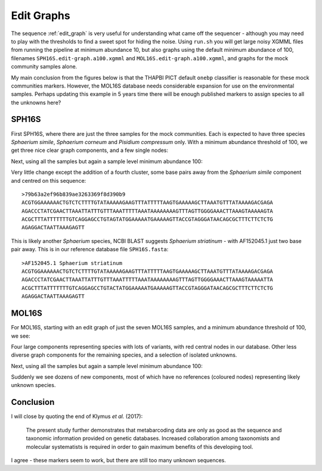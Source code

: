 Edit Graphs
===========

The sequence :ref:`edit_graph` is very useful for understanding what came off
the sequencer - although you may need to play with the thresholds to find a
sweet spot for hiding the noise. Using ``run.sh`` you will get large noisy
XGMML files from running the pipeline at minimum abundance 10, but also
graphs using the default minimum abundance of 100, filenames
``SPH16S.edit-graph.a100.xgmml`` and ``MOL16S.edit-graph.a100.xgmml``, and
graphs for the mock community samples alone.

My main conclusion from the figures below is that the THAPBI PICT default
``onebp`` classifier is reasonable for these mock communities markers.
However, the MOL16S database needs considerable expansion for use on the
environmental samples. Perhaps updating this example in 5 years time there
will be enough published markers to assign species to all the unknowns here?

SPH16S
------

First SPH16S, where there are just the three samples for the mock communities.
Each is expected to have three species *Sphaerium simile*, *Sphaerium corneum*
and *Pisidium compressum* only. With a minimum abundance threshold of 100, we
get three nice clear graph components, and a few single nodes:

.. image:: ../../images/great_lakes.mock.SPH16S.png
   :target: https://raw.githubusercontent.com/peterjc/thapbi-pict/master/docs/images/great_lakes.mock.SPH16S.svg?sanitize=true
   :alt: Sequence edit-graph for three SPH16S mock community samples, with minimum abundance 100.

Next, using all the samples but again a sample level minimum abundance 100:

.. image:: ../../images/great_lakes.SPH16S.png
   :target: https://raw.githubusercontent.com/peterjc/thapbi-pict/master/docs/images/great_lakes.SPH16S.svg?sanitize=true
   :alt: SPH16S sequence edit-graph, with minimum abundance 100.

Very little change except the addition of a fourth cluster, some base pairs
away from the *Sphaerium simile* component and centred on this sequence::

    >79b63a2ef96b839ae3263369f8d390b9
    ACGTGGAAAAAACTGTCTCTTTTGTATAAAAAGAAGTTTATTTTTAAGTGAAAAAGCTTAAATGTTTATAAAAGACGAGA
    AGACCCTATCGAACTTAAATTATTTGTTTAAATTTTTAAATAAAAAAAAGTTTAGTTGGGGAAACTTAAAGTAAAAAGTA
    ACGCTTTATTTTTTTGTCAGGAGCCTGTAGTATGGAAAAATGAAAAAGTTACCGTAGGGATAACAGCGCTTTCTTCTCTG
    AGAGGACTAATTAAAGAGTT

This is likely another *Sphaerium* species, NCBI BLAST suggests *Sphaerium
striatinum* - with AF152045.1 just two base pair away. This is in our
reference database file ``SPH16S.fasta``::

    >AF152045.1 Sphaerium striatinum
    ACGTGGAAAAAACTGTCTCTTTTGTATAAAAAGAAGTTTATTTTTAAGTGAAAAAGCTTAAATGTTTATAAAAGACGAGA
    AGACCCTATCGAACTTAAATTATTTGTTTAAATTTTTAAATAAAAAAAAGTTTAGTTGGGGAAACTTAAAGTAAAAATTA
    ACGCTTTATTTTTTTGTCAGGAGCCTGTACTATGGAAAAATGAAAAAGTTACCGTAGGGATAACAGCGCTTTCTTCTCTG
    AGAGGACTAATTAAAGAGTT

MOL16S
------

For MOL16S, starting with an edit graph of just the seven MOL16S samples, and
a minimum abundance threshold of 100, we see:

.. image:: ../../images/great_lakes.mock.MOL16S.png
   :target: https://raw.githubusercontent.com/peterjc/thapbi-pict/master/docs/images/great_lakes.mock.MOL16S.svg?sanitize=true
   :alt: Sequence edit-graph for seven MOL16S mock community samples, with minimum abundance 100.

Four large components representing species with lots of variants, with red
central nodes in our database. Other less diverse graph components for the
remaining species, and a selection of isolated unknowns.

Next, using all the samples but again a sample level minimum abundance 100:

.. image:: ../../images/great_lakes.MOL16S.png
   :target: https://raw.githubusercontent.com/peterjc/thapbi-pict/master/docs/images/great_lakes.MOL16S.svg?sanitize=true
   :alt: MOL16S sequence edit-graph, with minimum abundance 100.

Suddenly we see dozens of new components, most of which have no references
(coloured nodes) representing likely unknown species.

Conclusion
----------

I will close by quoting the end of Klymus *et al.* (2017):

    The present study further demonstrates that metabarcoding data are only as
    good as the sequence and taxonomic information provided on genetic
    databases. Increased collaboration among taxonomists and molecular
    systematists is required in order to gain maximum benefits of this
    developing tool.

I agree - these markers seem to work, but there are still too many unknown
sequences.
